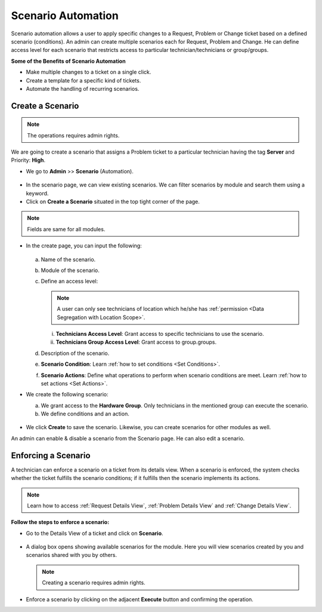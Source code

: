 *******************
Scenario Automation
*******************

Scenario automation allows a user to apply specific changes to a Request, Problem or Change ticket based on a defined scenario (conditions).
An admin can create multiple scenarios each for Request, Problem and Change. He can define access level for each scenario
that restricts access to  particular technician/technicians or group/groups. 

**Some of the Benefits of Scenario Automation**

- Make multiple changes to a ticket on a single click. 
- Create a template for a specific kind of tickets.
- Automate the handling of recurring scenarios.

Create a Scenario
=================

.. note:: The operations requires admin rights. 

We are going to create a scenario that assigns a Problem  
ticket to a particular technician having the tag **Server** and Priority: **High**.

-  We go to **Admin** >> **Scenario** (Automation).

.. _sce-1:
.. figure:: https://s3-ap-southeast-1.amazonaws.com/flotomate-resources/admin/scenario/AD-SCE-1.png
    :align: center
    :alt: figure 1

- In the scenario page, we can view existing scenarios. We can filter scenarios by module and search them using a keyword.

- Click on **Create a Scenario** situated in the top tight corner of the page. 

.. note:: Fields are same for all modules.

- In the create page, you can input the following:

  .. _sce-1.1:
  .. figure:: https://s3-ap-southeast-1.amazonaws.com/flotomate-resources/admin/scenario/AD-SCE-1.1.png
       :align: center
       :alt: figure 1.1

  a. Name of the scenario.

  b. Module of the scenario.

  c. Define an access level:

     .. note:: A user can only see technicians of location which he/she has :ref:`permission <Data Segregation with Location Scope>`.

     i. **Technicians Access Level**: Grant access to specific technicians to use the scenario.
     ii. **Technicians Group Access Level**: Grant access to group.groups.

  d. Description of the scenario.

  e. **Scenario Condition**: Learn :ref:`how to set conditions <Set Conditions>`.

  f. **Scenario Actions**: Define what operations to perform when scenario conditions are meet. 
     Learn :ref:`how to set actions <Set Actions>`.

- We create the following scenario:

  a. We grant access to the **Hardware Group**. Only technicians in the mentioned group can execute the scenario.

  b. We define conditions and an action.

    .. _sce-2:
    .. figure:: https://s3-ap-southeast-1.amazonaws.com/flotomate-resources/admin/scenario/AD-SCE-2.png
        :align: center
        :alt: figure 2

- We click **Create** to save the scenario. Likewise, you can create scenarios for other modules as well.

An admin can enable & disable a scenario from the Scenario page. He can also edit a scenario. 

Enforcing a Scenario 
====================

A technician can enforce a scenario on a ticket from its details view. When a scenario is enforced, the system checks whether 
the ticket fulfills the scenario conditions; if it fulfills then the scenario implements its actions.

.. note:: Learn how to access :ref:`Request Details View`, :ref:`Problem Details View` and :ref:`Change Details View`.

**Follow the steps to enforce a scenario:**

- Go to the Details View of a ticket and click on **Scenario**. 

.. _sce-3:
.. figure:: https://s3-ap-southeast-1.amazonaws.com/flotomate-resources/admin/scenario/AD-SCE-3.png
    :align: center
    :alt: figure 3

- A dialog box opens showing available scenarios for the module. Here you will view scenarios created by you and scenarios
  shared with you by others. 

  .. note:: Creating a scenario requires admin rights.

.. _sce-4:
.. figure:: https://s3-ap-southeast-1.amazonaws.com/flotomate-resources/admin/scenario/AD-SCE-4.png
    :align: center
    :alt: figure 4

- Enforce a scenario by clicking on the adjacent **Execute** button and confirming the operation. 